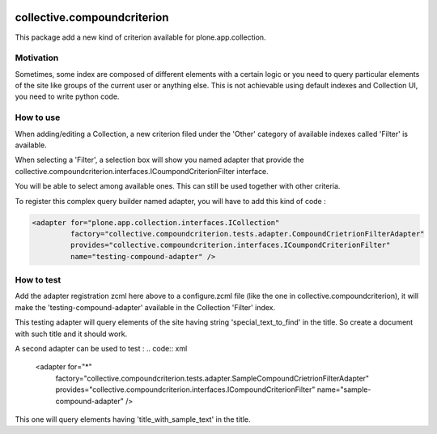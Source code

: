 .. image:: https://travis-ci.org/IMIO/collective.compoundcriterion.svg?branch=master
   :target: https://travis-ci.org/IMIO/collective.compoundcriterion

.. image:: https://coveralls.io/repos/IMIO/collective.compoundcriterion/badge.png?branch=master
  :target: https://coveralls.io/r/IMIO/collective.compoundcriterion?branch=master



====================
collective.compoundcriterion
====================

This package add a new kind of criterion available for plone.app.collection.

Motivation
----------

Sometimes, some index are composed of different elements with a certain logic or you need to query particular elements of the site like groups of the current user or anything else.
This is not achievable using default indexes and Collection UI, you need to write python code.

How to use
----------

When adding/editing a Collection, a new criterion filed under the 'Other' category of available indexes called 'Filter' is available.

When selecting a 'Filter', a selection box will show you named adapter that provide the collective.compoundcriterion.interfaces.ICoumpondCriterionFilter interface.

You will be able to select among available ones.  This can still be used together with other criteria.

To register this complex query builder named adapter, you will have to add this kind of code :

.. code:: xml

   <adapter for="plone.app.collection.interfaces.ICollection"
            factory="collective.compoundcriterion.tests.adapter.CompoundCrietrionFilterAdapter"
            provides="collective.compoundcriterion.interfaces.ICoumpondCriterionFilter"
            name="testing-compound-adapter" />
 
How to test
-----------

Add the adapter registration zcml here above to a configure.zcml file (like the one in collective.compoundcriterion), it will make the 'testing-compound-adapter' available in the Collection 'Filter' index.

This testing adapter will query elements of the site having string 'special_text_to_find' in the title.  So create a document with such title and it should work.

A second adapter can be used to test :
.. code:: xml

    <adapter for="*"
             factory="collective.compoundcriterion.tests.adapter.SampleCompoundCrietrionFilterAdapter"
             provides="collective.compoundcriterion.interfaces.ICompoundCriterionFilter"
             name="sample-compound-adapter" />

This one will query elements having 'title_with_sample_text' in the title.
